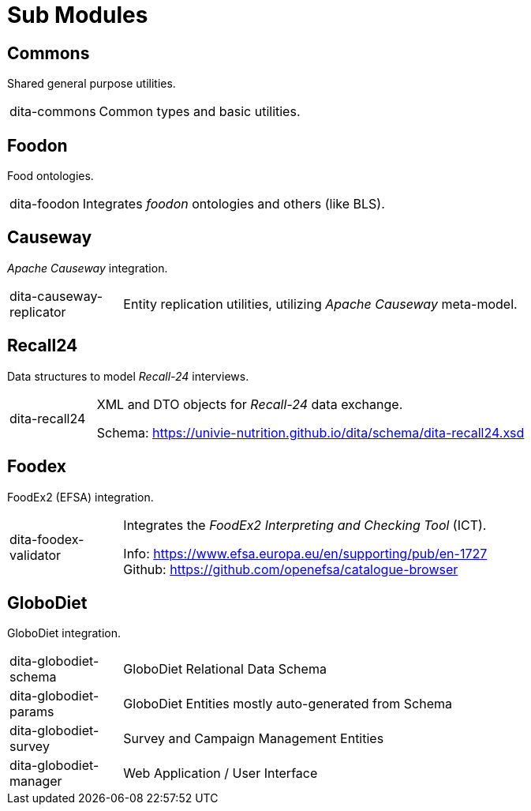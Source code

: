 = Sub Modules

== Commons

Shared general purpose utilities.

[cols="1,5a"]
|===

| dita-commons
| Common types and basic utilities.

|===

== Foodon

Food ontologies.

[cols="1,5a"]
|===

| dita-foodon
| Integrates _foodon_ ontologies and others (like BLS).

|===

== Causeway

_Apache Causeway_ integration.

[cols="1,5a"]
|===

| dita-causeway-replicator
| Entity replication utilities, utilizing _Apache Causeway_ meta-model. 

|===

== Recall24

Data structures to model _Recall-24_ interviews. 

[cols="1,5a"]
|===

| dita-recall24
| XML and DTO objects for _Recall-24_ data exchange.

Schema: https://univie-nutrition.github.io/dita/schema/dita-recall24.xsd

|===

== Foodex

FoodEx2 (EFSA) integration.

[cols="1,5a"]
|===

| dita-foodex-validator
| Integrates the _FoodEx2 Interpreting and Checking Tool_ (ICT).

Info: https://www.efsa.europa.eu/en/supporting/pub/en-1727 +
Github: https://github.com/openefsa/catalogue-browser

|===

== GloboDiet

GloboDiet integration.

[cols="1,5a"]
|===

| dita-globodiet-schema
| GloboDiet Relational Data Schema

| dita-globodiet-params
| GloboDiet Entities mostly auto-generated from Schema

| dita-globodiet-survey
| Survey and Campaign Management Entities

| dita-globodiet-manager
| Web Application / User Interface

|===